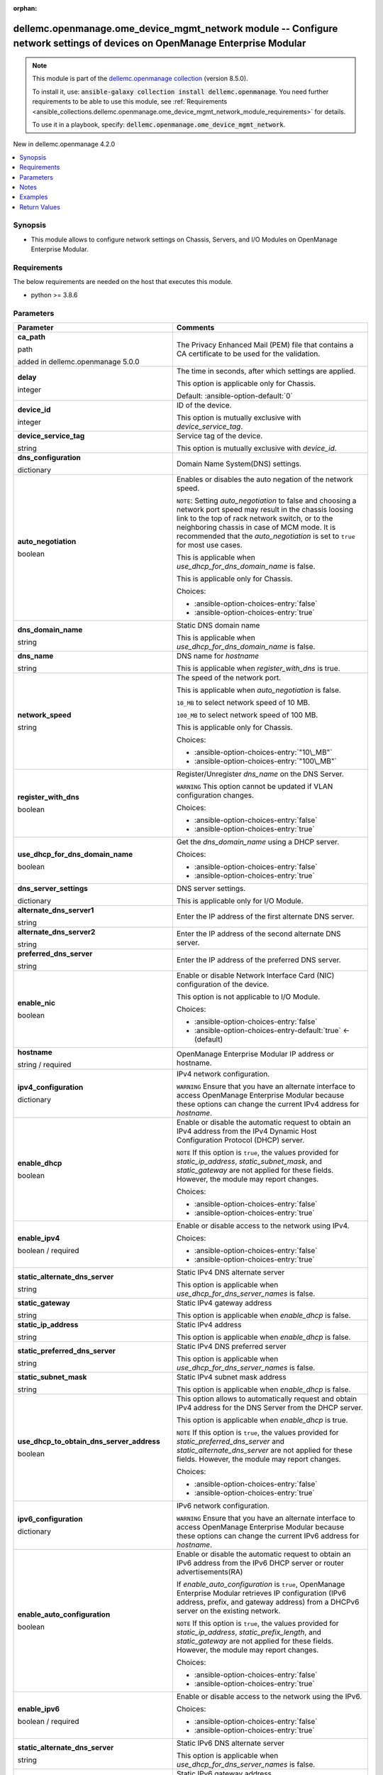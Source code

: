 
.. Document meta

:orphan:

.. |antsibull-internal-nbsp| unicode:: 0xA0
    :trim:

.. role:: ansible-attribute-support-label
.. role:: ansible-attribute-support-property
.. role:: ansible-attribute-support-full
.. role:: ansible-attribute-support-partial
.. role:: ansible-attribute-support-none
.. role:: ansible-attribute-support-na
.. role:: ansible-option-type
.. role:: ansible-option-elements
.. role:: ansible-option-required
.. role:: ansible-option-versionadded
.. role:: ansible-option-aliases
.. role:: ansible-option-choices
.. role:: ansible-option-choices-default-mark
.. role:: ansible-option-default-bold
.. role:: ansible-option-configuration
.. role:: ansible-option-returned-bold
.. role:: ansible-option-sample-bold

.. Anchors

.. _ansible_collections.dellemc.openmanage.ome_device_mgmt_network_module:

.. Anchors: short name for ansible.builtin

.. Anchors: aliases



.. Title

dellemc.openmanage.ome_device_mgmt_network module -- Configure network settings of devices on OpenManage Enterprise Modular
+++++++++++++++++++++++++++++++++++++++++++++++++++++++++++++++++++++++++++++++++++++++++++++++++++++++++++++++++++++++++++

.. Collection note

.. note::
    This module is part of the `dellemc.openmanage collection <https://galaxy.ansible.com/dellemc/openmanage>`_ (version 8.5.0).

    To install it, use: :code:`ansible-galaxy collection install dellemc.openmanage`.
    You need further requirements to be able to use this module,
    see :ref:`Requirements <ansible_collections.dellemc.openmanage.ome_device_mgmt_network_module_requirements>` for details.

    To use it in a playbook, specify: :code:`dellemc.openmanage.ome_device_mgmt_network`.

.. version_added

.. rst-class:: ansible-version-added

New in dellemc.openmanage 4.2.0

.. contents::
   :local:
   :depth: 1

.. Deprecated


Synopsis
--------

.. Description

- This module allows to configure network settings on Chassis, Servers, and I/O Modules on OpenManage Enterprise Modular.


.. Aliases


.. Requirements

.. _ansible_collections.dellemc.openmanage.ome_device_mgmt_network_module_requirements:

Requirements
------------
The below requirements are needed on the host that executes this module.

- python \>= 3.8.6






.. Options

Parameters
----------

.. rst-class:: ansible-option-table

.. list-table::
  :width: 100%
  :widths: auto
  :header-rows: 1

  * - Parameter
    - Comments

  * - .. raw:: html

        <div class="ansible-option-cell">
        <div class="ansibleOptionAnchor" id="parameter-ca_path"></div>

      .. _ansible_collections.dellemc.openmanage.ome_device_mgmt_network_module__parameter-ca_path:

      .. rst-class:: ansible-option-title

      **ca_path**

      .. raw:: html

        <a class="ansibleOptionLink" href="#parameter-ca_path" title="Permalink to this option"></a>

      .. rst-class:: ansible-option-type-line

      :ansible-option-type:`path`

      :ansible-option-versionadded:`added in dellemc.openmanage 5.0.0`


      .. raw:: html

        </div>

    - .. raw:: html

        <div class="ansible-option-cell">

      The Privacy Enhanced Mail (PEM) file that contains a CA certificate to be used for the validation.


      .. raw:: html

        </div>

  * - .. raw:: html

        <div class="ansible-option-cell">
        <div class="ansibleOptionAnchor" id="parameter-delay"></div>

      .. _ansible_collections.dellemc.openmanage.ome_device_mgmt_network_module__parameter-delay:

      .. rst-class:: ansible-option-title

      **delay**

      .. raw:: html

        <a class="ansibleOptionLink" href="#parameter-delay" title="Permalink to this option"></a>

      .. rst-class:: ansible-option-type-line

      :ansible-option-type:`integer`

      .. raw:: html

        </div>

    - .. raw:: html

        <div class="ansible-option-cell">

      The time in seconds, after which settings are applied.

      This option is applicable only for Chassis.


      .. rst-class:: ansible-option-line

      :ansible-option-default-bold:`Default:` :ansible-option-default:`0`

      .. raw:: html

        </div>

  * - .. raw:: html

        <div class="ansible-option-cell">
        <div class="ansibleOptionAnchor" id="parameter-device_id"></div>

      .. _ansible_collections.dellemc.openmanage.ome_device_mgmt_network_module__parameter-device_id:

      .. rst-class:: ansible-option-title

      **device_id**

      .. raw:: html

        <a class="ansibleOptionLink" href="#parameter-device_id" title="Permalink to this option"></a>

      .. rst-class:: ansible-option-type-line

      :ansible-option-type:`integer`

      .. raw:: html

        </div>

    - .. raw:: html

        <div class="ansible-option-cell">

      ID of the device.

      This option is mutually exclusive with \ :emphasis:`device\_service\_tag`\ .


      .. raw:: html

        </div>

  * - .. raw:: html

        <div class="ansible-option-cell">
        <div class="ansibleOptionAnchor" id="parameter-device_service_tag"></div>

      .. _ansible_collections.dellemc.openmanage.ome_device_mgmt_network_module__parameter-device_service_tag:

      .. rst-class:: ansible-option-title

      **device_service_tag**

      .. raw:: html

        <a class="ansibleOptionLink" href="#parameter-device_service_tag" title="Permalink to this option"></a>

      .. rst-class:: ansible-option-type-line

      :ansible-option-type:`string`

      .. raw:: html

        </div>

    - .. raw:: html

        <div class="ansible-option-cell">

      Service tag of the device.

      This option is mutually exclusive with \ :emphasis:`device\_id`\ .


      .. raw:: html

        </div>

  * - .. raw:: html

        <div class="ansible-option-cell">
        <div class="ansibleOptionAnchor" id="parameter-dns_configuration"></div>

      .. _ansible_collections.dellemc.openmanage.ome_device_mgmt_network_module__parameter-dns_configuration:

      .. rst-class:: ansible-option-title

      **dns_configuration**

      .. raw:: html

        <a class="ansibleOptionLink" href="#parameter-dns_configuration" title="Permalink to this option"></a>

      .. rst-class:: ansible-option-type-line

      :ansible-option-type:`dictionary`

      .. raw:: html

        </div>

    - .. raw:: html

        <div class="ansible-option-cell">

      Domain Name System(DNS) settings.


      .. raw:: html

        </div>
    
  * - .. raw:: html

        <div class="ansible-option-indent"></div><div class="ansible-option-cell">
        <div class="ansibleOptionAnchor" id="parameter-dns_configuration/auto_negotiation"></div>

      .. _ansible_collections.dellemc.openmanage.ome_device_mgmt_network_module__parameter-dns_configuration/auto_negotiation:

      .. rst-class:: ansible-option-title

      **auto_negotiation**

      .. raw:: html

        <a class="ansibleOptionLink" href="#parameter-dns_configuration/auto_negotiation" title="Permalink to this option"></a>

      .. rst-class:: ansible-option-type-line

      :ansible-option-type:`boolean`

      .. raw:: html

        </div>

    - .. raw:: html

        <div class="ansible-option-indent-desc"></div><div class="ansible-option-cell">

      Enables or disables the auto negation of the network speed.

      \ :literal:`NOTE`\ : Setting \ :emphasis:`auto\_negotiation`\  to false and choosing a network port speed may result in the chassis loosing link to the top of rack network switch, or to the neighboring chassis in case of MCM mode. It is recommended that the \ :emphasis:`auto\_negotiation`\  is set to \ :literal:`true`\  for most use cases.

      This is applicable when \ :emphasis:`use\_dhcp\_for\_dns\_domain\_name`\  is false.

      This is applicable only for Chassis.


      .. rst-class:: ansible-option-line

      :ansible-option-choices:`Choices:`

      - :ansible-option-choices-entry:`false`
      - :ansible-option-choices-entry:`true`


      .. raw:: html

        </div>

  * - .. raw:: html

        <div class="ansible-option-indent"></div><div class="ansible-option-cell">
        <div class="ansibleOptionAnchor" id="parameter-dns_configuration/dns_domain_name"></div>

      .. _ansible_collections.dellemc.openmanage.ome_device_mgmt_network_module__parameter-dns_configuration/dns_domain_name:

      .. rst-class:: ansible-option-title

      **dns_domain_name**

      .. raw:: html

        <a class="ansibleOptionLink" href="#parameter-dns_configuration/dns_domain_name" title="Permalink to this option"></a>

      .. rst-class:: ansible-option-type-line

      :ansible-option-type:`string`

      .. raw:: html

        </div>

    - .. raw:: html

        <div class="ansible-option-indent-desc"></div><div class="ansible-option-cell">

      Static DNS domain name

      This is applicable when \ :emphasis:`use\_dhcp\_for\_dns\_domain\_name`\  is false.


      .. raw:: html

        </div>

  * - .. raw:: html

        <div class="ansible-option-indent"></div><div class="ansible-option-cell">
        <div class="ansibleOptionAnchor" id="parameter-dns_configuration/dns_name"></div>

      .. _ansible_collections.dellemc.openmanage.ome_device_mgmt_network_module__parameter-dns_configuration/dns_name:

      .. rst-class:: ansible-option-title

      **dns_name**

      .. raw:: html

        <a class="ansibleOptionLink" href="#parameter-dns_configuration/dns_name" title="Permalink to this option"></a>

      .. rst-class:: ansible-option-type-line

      :ansible-option-type:`string`

      .. raw:: html

        </div>

    - .. raw:: html

        <div class="ansible-option-indent-desc"></div><div class="ansible-option-cell">

      DNS name for \ :emphasis:`hostname`\ 

      This is applicable when \ :emphasis:`register\_with\_dns`\  is true.


      .. raw:: html

        </div>

  * - .. raw:: html

        <div class="ansible-option-indent"></div><div class="ansible-option-cell">
        <div class="ansibleOptionAnchor" id="parameter-dns_configuration/network_speed"></div>

      .. _ansible_collections.dellemc.openmanage.ome_device_mgmt_network_module__parameter-dns_configuration/network_speed:

      .. rst-class:: ansible-option-title

      **network_speed**

      .. raw:: html

        <a class="ansibleOptionLink" href="#parameter-dns_configuration/network_speed" title="Permalink to this option"></a>

      .. rst-class:: ansible-option-type-line

      :ansible-option-type:`string`

      .. raw:: html

        </div>

    - .. raw:: html

        <div class="ansible-option-indent-desc"></div><div class="ansible-option-cell">

      The speed of the network port.

      This is applicable when \ :emphasis:`auto\_negotiation`\  is false.

      \ :literal:`10\_MB`\  to select network speed of 10 MB.

      \ :literal:`100\_MB`\  to select network speed of 100 MB.

      This is applicable only for Chassis.


      .. rst-class:: ansible-option-line

      :ansible-option-choices:`Choices:`

      - :ansible-option-choices-entry:`"10\_MB"`
      - :ansible-option-choices-entry:`"100\_MB"`


      .. raw:: html

        </div>

  * - .. raw:: html

        <div class="ansible-option-indent"></div><div class="ansible-option-cell">
        <div class="ansibleOptionAnchor" id="parameter-dns_configuration/register_with_dns"></div>

      .. _ansible_collections.dellemc.openmanage.ome_device_mgmt_network_module__parameter-dns_configuration/register_with_dns:

      .. rst-class:: ansible-option-title

      **register_with_dns**

      .. raw:: html

        <a class="ansibleOptionLink" href="#parameter-dns_configuration/register_with_dns" title="Permalink to this option"></a>

      .. rst-class:: ansible-option-type-line

      :ansible-option-type:`boolean`

      .. raw:: html

        </div>

    - .. raw:: html

        <div class="ansible-option-indent-desc"></div><div class="ansible-option-cell">

      Register/Unregister \ :emphasis:`dns\_name`\  on the DNS Server.

      \ :literal:`WARNING`\  This option cannot be updated if VLAN configuration changes.


      .. rst-class:: ansible-option-line

      :ansible-option-choices:`Choices:`

      - :ansible-option-choices-entry:`false`
      - :ansible-option-choices-entry:`true`


      .. raw:: html

        </div>

  * - .. raw:: html

        <div class="ansible-option-indent"></div><div class="ansible-option-cell">
        <div class="ansibleOptionAnchor" id="parameter-dns_configuration/use_dhcp_for_dns_domain_name"></div>

      .. _ansible_collections.dellemc.openmanage.ome_device_mgmt_network_module__parameter-dns_configuration/use_dhcp_for_dns_domain_name:

      .. rst-class:: ansible-option-title

      **use_dhcp_for_dns_domain_name**

      .. raw:: html

        <a class="ansibleOptionLink" href="#parameter-dns_configuration/use_dhcp_for_dns_domain_name" title="Permalink to this option"></a>

      .. rst-class:: ansible-option-type-line

      :ansible-option-type:`boolean`

      .. raw:: html

        </div>

    - .. raw:: html

        <div class="ansible-option-indent-desc"></div><div class="ansible-option-cell">

      Get the \ :emphasis:`dns\_domain\_name`\  using a DHCP server.


      .. rst-class:: ansible-option-line

      :ansible-option-choices:`Choices:`

      - :ansible-option-choices-entry:`false`
      - :ansible-option-choices-entry:`true`


      .. raw:: html

        </div>


  * - .. raw:: html

        <div class="ansible-option-cell">
        <div class="ansibleOptionAnchor" id="parameter-dns_server_settings"></div>

      .. _ansible_collections.dellemc.openmanage.ome_device_mgmt_network_module__parameter-dns_server_settings:

      .. rst-class:: ansible-option-title

      **dns_server_settings**

      .. raw:: html

        <a class="ansibleOptionLink" href="#parameter-dns_server_settings" title="Permalink to this option"></a>

      .. rst-class:: ansible-option-type-line

      :ansible-option-type:`dictionary`

      .. raw:: html

        </div>

    - .. raw:: html

        <div class="ansible-option-cell">

      DNS server settings.

      This is applicable only for I/O Module.


      .. raw:: html

        </div>
    
  * - .. raw:: html

        <div class="ansible-option-indent"></div><div class="ansible-option-cell">
        <div class="ansibleOptionAnchor" id="parameter-dns_server_settings/alternate_dns_server1"></div>

      .. _ansible_collections.dellemc.openmanage.ome_device_mgmt_network_module__parameter-dns_server_settings/alternate_dns_server1:

      .. rst-class:: ansible-option-title

      **alternate_dns_server1**

      .. raw:: html

        <a class="ansibleOptionLink" href="#parameter-dns_server_settings/alternate_dns_server1" title="Permalink to this option"></a>

      .. rst-class:: ansible-option-type-line

      :ansible-option-type:`string`

      .. raw:: html

        </div>

    - .. raw:: html

        <div class="ansible-option-indent-desc"></div><div class="ansible-option-cell">

      Enter the IP address of the first alternate DNS server.


      .. raw:: html

        </div>

  * - .. raw:: html

        <div class="ansible-option-indent"></div><div class="ansible-option-cell">
        <div class="ansibleOptionAnchor" id="parameter-dns_server_settings/alternate_dns_server2"></div>

      .. _ansible_collections.dellemc.openmanage.ome_device_mgmt_network_module__parameter-dns_server_settings/alternate_dns_server2:

      .. rst-class:: ansible-option-title

      **alternate_dns_server2**

      .. raw:: html

        <a class="ansibleOptionLink" href="#parameter-dns_server_settings/alternate_dns_server2" title="Permalink to this option"></a>

      .. rst-class:: ansible-option-type-line

      :ansible-option-type:`string`

      .. raw:: html

        </div>

    - .. raw:: html

        <div class="ansible-option-indent-desc"></div><div class="ansible-option-cell">

      Enter the IP address of the second alternate DNS server.


      .. raw:: html

        </div>

  * - .. raw:: html

        <div class="ansible-option-indent"></div><div class="ansible-option-cell">
        <div class="ansibleOptionAnchor" id="parameter-dns_server_settings/preferred_dns_server"></div>

      .. _ansible_collections.dellemc.openmanage.ome_device_mgmt_network_module__parameter-dns_server_settings/preferred_dns_server:

      .. rst-class:: ansible-option-title

      **preferred_dns_server**

      .. raw:: html

        <a class="ansibleOptionLink" href="#parameter-dns_server_settings/preferred_dns_server" title="Permalink to this option"></a>

      .. rst-class:: ansible-option-type-line

      :ansible-option-type:`string`

      .. raw:: html

        </div>

    - .. raw:: html

        <div class="ansible-option-indent-desc"></div><div class="ansible-option-cell">

      Enter the IP address of the preferred DNS server.


      .. raw:: html

        </div>


  * - .. raw:: html

        <div class="ansible-option-cell">
        <div class="ansibleOptionAnchor" id="parameter-enable_nic"></div>

      .. _ansible_collections.dellemc.openmanage.ome_device_mgmt_network_module__parameter-enable_nic:

      .. rst-class:: ansible-option-title

      **enable_nic**

      .. raw:: html

        <a class="ansibleOptionLink" href="#parameter-enable_nic" title="Permalink to this option"></a>

      .. rst-class:: ansible-option-type-line

      :ansible-option-type:`boolean`

      .. raw:: html

        </div>

    - .. raw:: html

        <div class="ansible-option-cell">

      Enable or disable Network Interface Card (NIC) configuration of the device.

      This option is not applicable to I/O Module.


      .. rst-class:: ansible-option-line

      :ansible-option-choices:`Choices:`

      - :ansible-option-choices-entry:`false`
      - :ansible-option-choices-entry-default:`true` :ansible-option-choices-default-mark:`← (default)`


      .. raw:: html

        </div>

  * - .. raw:: html

        <div class="ansible-option-cell">
        <div class="ansibleOptionAnchor" id="parameter-hostname"></div>

      .. _ansible_collections.dellemc.openmanage.ome_device_mgmt_network_module__parameter-hostname:

      .. rst-class:: ansible-option-title

      **hostname**

      .. raw:: html

        <a class="ansibleOptionLink" href="#parameter-hostname" title="Permalink to this option"></a>

      .. rst-class:: ansible-option-type-line

      :ansible-option-type:`string` / :ansible-option-required:`required`

      .. raw:: html

        </div>

    - .. raw:: html

        <div class="ansible-option-cell">

      OpenManage Enterprise Modular IP address or hostname.


      .. raw:: html

        </div>

  * - .. raw:: html

        <div class="ansible-option-cell">
        <div class="ansibleOptionAnchor" id="parameter-ipv4_configuration"></div>

      .. _ansible_collections.dellemc.openmanage.ome_device_mgmt_network_module__parameter-ipv4_configuration:

      .. rst-class:: ansible-option-title

      **ipv4_configuration**

      .. raw:: html

        <a class="ansibleOptionLink" href="#parameter-ipv4_configuration" title="Permalink to this option"></a>

      .. rst-class:: ansible-option-type-line

      :ansible-option-type:`dictionary`

      .. raw:: html

        </div>

    - .. raw:: html

        <div class="ansible-option-cell">

      IPv4 network configuration.

      \ :literal:`WARNING`\  Ensure that you have an alternate interface to access OpenManage Enterprise Modular because these options can change the current IPv4 address for \ :emphasis:`hostname`\ .


      .. raw:: html

        </div>
    
  * - .. raw:: html

        <div class="ansible-option-indent"></div><div class="ansible-option-cell">
        <div class="ansibleOptionAnchor" id="parameter-ipv4_configuration/enable_dhcp"></div>

      .. _ansible_collections.dellemc.openmanage.ome_device_mgmt_network_module__parameter-ipv4_configuration/enable_dhcp:

      .. rst-class:: ansible-option-title

      **enable_dhcp**

      .. raw:: html

        <a class="ansibleOptionLink" href="#parameter-ipv4_configuration/enable_dhcp" title="Permalink to this option"></a>

      .. rst-class:: ansible-option-type-line

      :ansible-option-type:`boolean`

      .. raw:: html

        </div>

    - .. raw:: html

        <div class="ansible-option-indent-desc"></div><div class="ansible-option-cell">

      Enable or disable the automatic request to obtain an IPv4 address from the IPv4 Dynamic Host Configuration Protocol (DHCP) server.

      \ :literal:`NOTE`\  If this option is \ :literal:`true`\ , the values provided for \ :emphasis:`static\_ip\_address`\ , \ :emphasis:`static\_subnet\_mask`\ , and \ :emphasis:`static\_gateway`\  are not applied for these fields. However, the module may report changes.


      .. rst-class:: ansible-option-line

      :ansible-option-choices:`Choices:`

      - :ansible-option-choices-entry:`false`
      - :ansible-option-choices-entry:`true`


      .. raw:: html

        </div>

  * - .. raw:: html

        <div class="ansible-option-indent"></div><div class="ansible-option-cell">
        <div class="ansibleOptionAnchor" id="parameter-ipv4_configuration/enable_ipv4"></div>

      .. _ansible_collections.dellemc.openmanage.ome_device_mgmt_network_module__parameter-ipv4_configuration/enable_ipv4:

      .. rst-class:: ansible-option-title

      **enable_ipv4**

      .. raw:: html

        <a class="ansibleOptionLink" href="#parameter-ipv4_configuration/enable_ipv4" title="Permalink to this option"></a>

      .. rst-class:: ansible-option-type-line

      :ansible-option-type:`boolean` / :ansible-option-required:`required`

      .. raw:: html

        </div>

    - .. raw:: html

        <div class="ansible-option-indent-desc"></div><div class="ansible-option-cell">

      Enable or disable access to the network using IPv4.


      .. rst-class:: ansible-option-line

      :ansible-option-choices:`Choices:`

      - :ansible-option-choices-entry:`false`
      - :ansible-option-choices-entry:`true`


      .. raw:: html

        </div>

  * - .. raw:: html

        <div class="ansible-option-indent"></div><div class="ansible-option-cell">
        <div class="ansibleOptionAnchor" id="parameter-ipv4_configuration/static_alternate_dns_server"></div>

      .. _ansible_collections.dellemc.openmanage.ome_device_mgmt_network_module__parameter-ipv4_configuration/static_alternate_dns_server:

      .. rst-class:: ansible-option-title

      **static_alternate_dns_server**

      .. raw:: html

        <a class="ansibleOptionLink" href="#parameter-ipv4_configuration/static_alternate_dns_server" title="Permalink to this option"></a>

      .. rst-class:: ansible-option-type-line

      :ansible-option-type:`string`

      .. raw:: html

        </div>

    - .. raw:: html

        <div class="ansible-option-indent-desc"></div><div class="ansible-option-cell">

      Static IPv4 DNS alternate server

      This option is applicable when \ :emphasis:`use\_dhcp\_for\_dns\_server\_names`\  is false.


      .. raw:: html

        </div>

  * - .. raw:: html

        <div class="ansible-option-indent"></div><div class="ansible-option-cell">
        <div class="ansibleOptionAnchor" id="parameter-ipv4_configuration/static_gateway"></div>

      .. _ansible_collections.dellemc.openmanage.ome_device_mgmt_network_module__parameter-ipv4_configuration/static_gateway:

      .. rst-class:: ansible-option-title

      **static_gateway**

      .. raw:: html

        <a class="ansibleOptionLink" href="#parameter-ipv4_configuration/static_gateway" title="Permalink to this option"></a>

      .. rst-class:: ansible-option-type-line

      :ansible-option-type:`string`

      .. raw:: html

        </div>

    - .. raw:: html

        <div class="ansible-option-indent-desc"></div><div class="ansible-option-cell">

      Static IPv4 gateway address

      This option is applicable when \ :emphasis:`enable\_dhcp`\  is false.


      .. raw:: html

        </div>

  * - .. raw:: html

        <div class="ansible-option-indent"></div><div class="ansible-option-cell">
        <div class="ansibleOptionAnchor" id="parameter-ipv4_configuration/static_ip_address"></div>

      .. _ansible_collections.dellemc.openmanage.ome_device_mgmt_network_module__parameter-ipv4_configuration/static_ip_address:

      .. rst-class:: ansible-option-title

      **static_ip_address**

      .. raw:: html

        <a class="ansibleOptionLink" href="#parameter-ipv4_configuration/static_ip_address" title="Permalink to this option"></a>

      .. rst-class:: ansible-option-type-line

      :ansible-option-type:`string`

      .. raw:: html

        </div>

    - .. raw:: html

        <div class="ansible-option-indent-desc"></div><div class="ansible-option-cell">

      Static IPv4 address

      This option is applicable when \ :emphasis:`enable\_dhcp`\  is false.


      .. raw:: html

        </div>

  * - .. raw:: html

        <div class="ansible-option-indent"></div><div class="ansible-option-cell">
        <div class="ansibleOptionAnchor" id="parameter-ipv4_configuration/static_preferred_dns_server"></div>

      .. _ansible_collections.dellemc.openmanage.ome_device_mgmt_network_module__parameter-ipv4_configuration/static_preferred_dns_server:

      .. rst-class:: ansible-option-title

      **static_preferred_dns_server**

      .. raw:: html

        <a class="ansibleOptionLink" href="#parameter-ipv4_configuration/static_preferred_dns_server" title="Permalink to this option"></a>

      .. rst-class:: ansible-option-type-line

      :ansible-option-type:`string`

      .. raw:: html

        </div>

    - .. raw:: html

        <div class="ansible-option-indent-desc"></div><div class="ansible-option-cell">

      Static IPv4 DNS preferred server

      This option is applicable when \ :emphasis:`use\_dhcp\_for\_dns\_server\_names`\  is false.


      .. raw:: html

        </div>

  * - .. raw:: html

        <div class="ansible-option-indent"></div><div class="ansible-option-cell">
        <div class="ansibleOptionAnchor" id="parameter-ipv4_configuration/static_subnet_mask"></div>

      .. _ansible_collections.dellemc.openmanage.ome_device_mgmt_network_module__parameter-ipv4_configuration/static_subnet_mask:

      .. rst-class:: ansible-option-title

      **static_subnet_mask**

      .. raw:: html

        <a class="ansibleOptionLink" href="#parameter-ipv4_configuration/static_subnet_mask" title="Permalink to this option"></a>

      .. rst-class:: ansible-option-type-line

      :ansible-option-type:`string`

      .. raw:: html

        </div>

    - .. raw:: html

        <div class="ansible-option-indent-desc"></div><div class="ansible-option-cell">

      Static IPv4 subnet mask address

      This option is applicable when \ :emphasis:`enable\_dhcp`\  is false.


      .. raw:: html

        </div>

  * - .. raw:: html

        <div class="ansible-option-indent"></div><div class="ansible-option-cell">
        <div class="ansibleOptionAnchor" id="parameter-ipv4_configuration/use_dhcp_to_obtain_dns_server_address"></div>

      .. _ansible_collections.dellemc.openmanage.ome_device_mgmt_network_module__parameter-ipv4_configuration/use_dhcp_to_obtain_dns_server_address:

      .. rst-class:: ansible-option-title

      **use_dhcp_to_obtain_dns_server_address**

      .. raw:: html

        <a class="ansibleOptionLink" href="#parameter-ipv4_configuration/use_dhcp_to_obtain_dns_server_address" title="Permalink to this option"></a>

      .. rst-class:: ansible-option-type-line

      :ansible-option-type:`boolean`

      .. raw:: html

        </div>

    - .. raw:: html

        <div class="ansible-option-indent-desc"></div><div class="ansible-option-cell">

      This option allows to automatically request and obtain IPv4 address for the DNS Server from the DHCP server.

      This option is applicable when \ :emphasis:`enable\_dhcp`\  is true.

      \ :literal:`NOTE`\  If this option is \ :literal:`true`\ , the values provided for \ :emphasis:`static\_preferred\_dns\_server`\  and \ :emphasis:`static\_alternate\_dns\_server`\  are not applied for these fields. However, the module may report changes.


      .. rst-class:: ansible-option-line

      :ansible-option-choices:`Choices:`

      - :ansible-option-choices-entry:`false`
      - :ansible-option-choices-entry:`true`


      .. raw:: html

        </div>


  * - .. raw:: html

        <div class="ansible-option-cell">
        <div class="ansibleOptionAnchor" id="parameter-ipv6_configuration"></div>

      .. _ansible_collections.dellemc.openmanage.ome_device_mgmt_network_module__parameter-ipv6_configuration:

      .. rst-class:: ansible-option-title

      **ipv6_configuration**

      .. raw:: html

        <a class="ansibleOptionLink" href="#parameter-ipv6_configuration" title="Permalink to this option"></a>

      .. rst-class:: ansible-option-type-line

      :ansible-option-type:`dictionary`

      .. raw:: html

        </div>

    - .. raw:: html

        <div class="ansible-option-cell">

      IPv6 network configuration.

      \ :literal:`WARNING`\  Ensure that you have an alternate interface to access OpenManage Enterprise Modular because these options can change the current IPv6 address for \ :emphasis:`hostname`\ .


      .. raw:: html

        </div>
    
  * - .. raw:: html

        <div class="ansible-option-indent"></div><div class="ansible-option-cell">
        <div class="ansibleOptionAnchor" id="parameter-ipv6_configuration/enable_auto_configuration"></div>

      .. _ansible_collections.dellemc.openmanage.ome_device_mgmt_network_module__parameter-ipv6_configuration/enable_auto_configuration:

      .. rst-class:: ansible-option-title

      **enable_auto_configuration**

      .. raw:: html

        <a class="ansibleOptionLink" href="#parameter-ipv6_configuration/enable_auto_configuration" title="Permalink to this option"></a>

      .. rst-class:: ansible-option-type-line

      :ansible-option-type:`boolean`

      .. raw:: html

        </div>

    - .. raw:: html

        <div class="ansible-option-indent-desc"></div><div class="ansible-option-cell">

      Enable or disable the automatic request to obtain an IPv6 address from the IPv6 DHCP server or router advertisements(RA)

      If \ :emphasis:`enable\_auto\_configuration`\  is \ :literal:`true`\ , OpenManage Enterprise Modular retrieves IP configuration (IPv6 address, prefix, and gateway address) from a DHCPv6 server on the existing network.

      \ :literal:`NOTE`\  If this option is \ :literal:`true`\ , the values provided for \ :emphasis:`static\_ip\_address`\ , \ :emphasis:`static\_prefix\_length`\ , and \ :emphasis:`static\_gateway`\  are not applied for these fields. However, the module may report changes.


      .. rst-class:: ansible-option-line

      :ansible-option-choices:`Choices:`

      - :ansible-option-choices-entry:`false`
      - :ansible-option-choices-entry:`true`


      .. raw:: html

        </div>

  * - .. raw:: html

        <div class="ansible-option-indent"></div><div class="ansible-option-cell">
        <div class="ansibleOptionAnchor" id="parameter-ipv6_configuration/enable_ipv6"></div>

      .. _ansible_collections.dellemc.openmanage.ome_device_mgmt_network_module__parameter-ipv6_configuration/enable_ipv6:

      .. rst-class:: ansible-option-title

      **enable_ipv6**

      .. raw:: html

        <a class="ansibleOptionLink" href="#parameter-ipv6_configuration/enable_ipv6" title="Permalink to this option"></a>

      .. rst-class:: ansible-option-type-line

      :ansible-option-type:`boolean` / :ansible-option-required:`required`

      .. raw:: html

        </div>

    - .. raw:: html

        <div class="ansible-option-indent-desc"></div><div class="ansible-option-cell">

      Enable or disable access to the network using the IPv6.


      .. rst-class:: ansible-option-line

      :ansible-option-choices:`Choices:`

      - :ansible-option-choices-entry:`false`
      - :ansible-option-choices-entry:`true`


      .. raw:: html

        </div>

  * - .. raw:: html

        <div class="ansible-option-indent"></div><div class="ansible-option-cell">
        <div class="ansibleOptionAnchor" id="parameter-ipv6_configuration/static_alternate_dns_server"></div>

      .. _ansible_collections.dellemc.openmanage.ome_device_mgmt_network_module__parameter-ipv6_configuration/static_alternate_dns_server:

      .. rst-class:: ansible-option-title

      **static_alternate_dns_server**

      .. raw:: html

        <a class="ansibleOptionLink" href="#parameter-ipv6_configuration/static_alternate_dns_server" title="Permalink to this option"></a>

      .. rst-class:: ansible-option-type-line

      :ansible-option-type:`string`

      .. raw:: html

        </div>

    - .. raw:: html

        <div class="ansible-option-indent-desc"></div><div class="ansible-option-cell">

      Static IPv6 DNS alternate server

      This option is applicable when \ :emphasis:`use\_dhcp\_for\_dns\_server\_names`\  is false.


      .. raw:: html

        </div>

  * - .. raw:: html

        <div class="ansible-option-indent"></div><div class="ansible-option-cell">
        <div class="ansibleOptionAnchor" id="parameter-ipv6_configuration/static_gateway"></div>

      .. _ansible_collections.dellemc.openmanage.ome_device_mgmt_network_module__parameter-ipv6_configuration/static_gateway:

      .. rst-class:: ansible-option-title

      **static_gateway**

      .. raw:: html

        <a class="ansibleOptionLink" href="#parameter-ipv6_configuration/static_gateway" title="Permalink to this option"></a>

      .. rst-class:: ansible-option-type-line

      :ansible-option-type:`string`

      .. raw:: html

        </div>

    - .. raw:: html

        <div class="ansible-option-indent-desc"></div><div class="ansible-option-cell">

      Static IPv6 gateway address

      This option is applicable when \ :emphasis:`enable\_auto\_configuration`\  is false.


      .. raw:: html

        </div>

  * - .. raw:: html

        <div class="ansible-option-indent"></div><div class="ansible-option-cell">
        <div class="ansibleOptionAnchor" id="parameter-ipv6_configuration/static_ip_address"></div>

      .. _ansible_collections.dellemc.openmanage.ome_device_mgmt_network_module__parameter-ipv6_configuration/static_ip_address:

      .. rst-class:: ansible-option-title

      **static_ip_address**

      .. raw:: html

        <a class="ansibleOptionLink" href="#parameter-ipv6_configuration/static_ip_address" title="Permalink to this option"></a>

      .. rst-class:: ansible-option-type-line

      :ansible-option-type:`string`

      .. raw:: html

        </div>

    - .. raw:: html

        <div class="ansible-option-indent-desc"></div><div class="ansible-option-cell">

      Static IPv6 address

      This option is applicable when \ :emphasis:`enable\_auto\_configuration`\  is false.


      .. raw:: html

        </div>

  * - .. raw:: html

        <div class="ansible-option-indent"></div><div class="ansible-option-cell">
        <div class="ansibleOptionAnchor" id="parameter-ipv6_configuration/static_preferred_dns_server"></div>

      .. _ansible_collections.dellemc.openmanage.ome_device_mgmt_network_module__parameter-ipv6_configuration/static_preferred_dns_server:

      .. rst-class:: ansible-option-title

      **static_preferred_dns_server**

      .. raw:: html

        <a class="ansibleOptionLink" href="#parameter-ipv6_configuration/static_preferred_dns_server" title="Permalink to this option"></a>

      .. rst-class:: ansible-option-type-line

      :ansible-option-type:`string`

      .. raw:: html

        </div>

    - .. raw:: html

        <div class="ansible-option-indent-desc"></div><div class="ansible-option-cell">

      Static IPv6 DNS preferred server

      This option is applicable when \ :emphasis:`use\_dhcp\_for\_dns\_server\_names`\  is false.


      .. raw:: html

        </div>

  * - .. raw:: html

        <div class="ansible-option-indent"></div><div class="ansible-option-cell">
        <div class="ansibleOptionAnchor" id="parameter-ipv6_configuration/static_prefix_length"></div>

      .. _ansible_collections.dellemc.openmanage.ome_device_mgmt_network_module__parameter-ipv6_configuration/static_prefix_length:

      .. rst-class:: ansible-option-title

      **static_prefix_length**

      .. raw:: html

        <a class="ansibleOptionLink" href="#parameter-ipv6_configuration/static_prefix_length" title="Permalink to this option"></a>

      .. rst-class:: ansible-option-type-line

      :ansible-option-type:`integer`

      .. raw:: html

        </div>

    - .. raw:: html

        <div class="ansible-option-indent-desc"></div><div class="ansible-option-cell">

      Static IPv6 prefix length

      This option is applicable when \ :emphasis:`enable\_auto\_configuration`\  is false.


      .. raw:: html

        </div>

  * - .. raw:: html

        <div class="ansible-option-indent"></div><div class="ansible-option-cell">
        <div class="ansibleOptionAnchor" id="parameter-ipv6_configuration/use_dhcpv6_to_obtain_dns_server_address"></div>

      .. _ansible_collections.dellemc.openmanage.ome_device_mgmt_network_module__parameter-ipv6_configuration/use_dhcpv6_to_obtain_dns_server_address:

      .. rst-class:: ansible-option-title

      **use_dhcpv6_to_obtain_dns_server_address**

      .. raw:: html

        <a class="ansibleOptionLink" href="#parameter-ipv6_configuration/use_dhcpv6_to_obtain_dns_server_address" title="Permalink to this option"></a>

      .. rst-class:: ansible-option-type-line

      :ansible-option-type:`boolean`

      .. raw:: html

        </div>

    - .. raw:: html

        <div class="ansible-option-indent-desc"></div><div class="ansible-option-cell">

      This option allows to automatically request and obtain a IPv6 address for the DNS server from the DHCP server.

      This option is applicable when \ :emphasis:`enable\_auto\_configuration`\  is true

      \ :literal:`NOTE`\  If this option is \ :literal:`true`\ , the values provided for \ :emphasis:`static\_preferred\_dns\_server`\  and \ :emphasis:`static\_alternate\_dns\_server`\  are not applied for these fields. However, the module may report changes.


      .. rst-class:: ansible-option-line

      :ansible-option-choices:`Choices:`

      - :ansible-option-choices-entry:`false`
      - :ansible-option-choices-entry:`true`


      .. raw:: html

        </div>


  * - .. raw:: html

        <div class="ansible-option-cell">
        <div class="ansibleOptionAnchor" id="parameter-management_vlan"></div>

      .. _ansible_collections.dellemc.openmanage.ome_device_mgmt_network_module__parameter-management_vlan:

      .. rst-class:: ansible-option-title

      **management_vlan**

      .. raw:: html

        <a class="ansibleOptionLink" href="#parameter-management_vlan" title="Permalink to this option"></a>

      .. rst-class:: ansible-option-type-line

      :ansible-option-type:`dictionary`

      .. raw:: html

        </div>

    - .. raw:: html

        <div class="ansible-option-cell">

      VLAN configuration.


      .. raw:: html

        </div>
    
  * - .. raw:: html

        <div class="ansible-option-indent"></div><div class="ansible-option-cell">
        <div class="ansibleOptionAnchor" id="parameter-management_vlan/enable_vlan"></div>

      .. _ansible_collections.dellemc.openmanage.ome_device_mgmt_network_module__parameter-management_vlan/enable_vlan:

      .. rst-class:: ansible-option-title

      **enable_vlan**

      .. raw:: html

        <a class="ansibleOptionLink" href="#parameter-management_vlan/enable_vlan" title="Permalink to this option"></a>

      .. rst-class:: ansible-option-type-line

      :ansible-option-type:`boolean` / :ansible-option-required:`required`

      .. raw:: html

        </div>

    - .. raw:: html

        <div class="ansible-option-indent-desc"></div><div class="ansible-option-cell">

      Enable or disable VLAN for management.

      The VLAN configuration cannot be updated if the \ :emphasis:`register\_with\_dns`\  field under \ :emphasis:`dns\_configuration`\  is true.

      \ :literal:`WARNING`\  Ensure that the network cable is connected to the correct port after the VLAN configuration is changed. If not, the VLAN configuration changes may not be applied.


      .. rst-class:: ansible-option-line

      :ansible-option-choices:`Choices:`

      - :ansible-option-choices-entry:`false`
      - :ansible-option-choices-entry:`true`


      .. raw:: html

        </div>

  * - .. raw:: html

        <div class="ansible-option-indent"></div><div class="ansible-option-cell">
        <div class="ansibleOptionAnchor" id="parameter-management_vlan/vlan_id"></div>

      .. _ansible_collections.dellemc.openmanage.ome_device_mgmt_network_module__parameter-management_vlan/vlan_id:

      .. rst-class:: ansible-option-title

      **vlan_id**

      .. raw:: html

        <a class="ansibleOptionLink" href="#parameter-management_vlan/vlan_id" title="Permalink to this option"></a>

      .. rst-class:: ansible-option-type-line

      :ansible-option-type:`integer`

      .. raw:: html

        </div>

    - .. raw:: html

        <div class="ansible-option-indent-desc"></div><div class="ansible-option-cell">

      VLAN ID.

      The valid VLAN IDs are: 1 to 4000, and 4021 to 4094.

      This option is applicable when \ :emphasis:`enable\_vlan`\  is true.


      .. raw:: html

        </div>


  * - .. raw:: html

        <div class="ansible-option-cell">
        <div class="ansibleOptionAnchor" id="parameter-password"></div>

      .. _ansible_collections.dellemc.openmanage.ome_device_mgmt_network_module__parameter-password:

      .. rst-class:: ansible-option-title

      **password**

      .. raw:: html

        <a class="ansibleOptionLink" href="#parameter-password" title="Permalink to this option"></a>

      .. rst-class:: ansible-option-type-line

      :ansible-option-type:`string` / :ansible-option-required:`required`

      .. raw:: html

        </div>

    - .. raw:: html

        <div class="ansible-option-cell">

      OpenManage Enterprise Modular password.


      .. raw:: html

        </div>

  * - .. raw:: html

        <div class="ansible-option-cell">
        <div class="ansibleOptionAnchor" id="parameter-port"></div>

      .. _ansible_collections.dellemc.openmanage.ome_device_mgmt_network_module__parameter-port:

      .. rst-class:: ansible-option-title

      **port**

      .. raw:: html

        <a class="ansibleOptionLink" href="#parameter-port" title="Permalink to this option"></a>

      .. rst-class:: ansible-option-type-line

      :ansible-option-type:`integer`

      .. raw:: html

        </div>

    - .. raw:: html

        <div class="ansible-option-cell">

      OpenManage Enterprise Modular HTTPS port.


      .. rst-class:: ansible-option-line

      :ansible-option-default-bold:`Default:` :ansible-option-default:`443`

      .. raw:: html

        </div>

  * - .. raw:: html

        <div class="ansible-option-cell">
        <div class="ansibleOptionAnchor" id="parameter-timeout"></div>

      .. _ansible_collections.dellemc.openmanage.ome_device_mgmt_network_module__parameter-timeout:

      .. rst-class:: ansible-option-title

      **timeout**

      .. raw:: html

        <a class="ansibleOptionLink" href="#parameter-timeout" title="Permalink to this option"></a>

      .. rst-class:: ansible-option-type-line

      :ansible-option-type:`integer`

      :ansible-option-versionadded:`added in dellemc.openmanage 5.0.0`


      .. raw:: html

        </div>

    - .. raw:: html

        <div class="ansible-option-cell">

      The socket level timeout in seconds.


      .. rst-class:: ansible-option-line

      :ansible-option-default-bold:`Default:` :ansible-option-default:`30`

      .. raw:: html

        </div>

  * - .. raw:: html

        <div class="ansible-option-cell">
        <div class="ansibleOptionAnchor" id="parameter-username"></div>

      .. _ansible_collections.dellemc.openmanage.ome_device_mgmt_network_module__parameter-username:

      .. rst-class:: ansible-option-title

      **username**

      .. raw:: html

        <a class="ansibleOptionLink" href="#parameter-username" title="Permalink to this option"></a>

      .. rst-class:: ansible-option-type-line

      :ansible-option-type:`string` / :ansible-option-required:`required`

      .. raw:: html

        </div>

    - .. raw:: html

        <div class="ansible-option-cell">

      OpenManage Enterprise Modular username.


      .. raw:: html

        </div>

  * - .. raw:: html

        <div class="ansible-option-cell">
        <div class="ansibleOptionAnchor" id="parameter-validate_certs"></div>

      .. _ansible_collections.dellemc.openmanage.ome_device_mgmt_network_module__parameter-validate_certs:

      .. rst-class:: ansible-option-title

      **validate_certs**

      .. raw:: html

        <a class="ansibleOptionLink" href="#parameter-validate_certs" title="Permalink to this option"></a>

      .. rst-class:: ansible-option-type-line

      :ansible-option-type:`boolean`

      :ansible-option-versionadded:`added in dellemc.openmanage 5.0.0`


      .. raw:: html

        </div>

    - .. raw:: html

        <div class="ansible-option-cell">

      If \ :literal:`false`\ , the SSL certificates will not be validated.

      Configure \ :literal:`false`\  only on personally controlled sites where self-signed certificates are used.

      Prior to collection version \ :literal:`5.0.0`\ , the \ :emphasis:`validate\_certs`\  is \ :literal:`false`\  by default.


      .. rst-class:: ansible-option-line

      :ansible-option-choices:`Choices:`

      - :ansible-option-choices-entry:`false`
      - :ansible-option-choices-entry-default:`true` :ansible-option-choices-default-mark:`← (default)`


      .. raw:: html

        </div>


.. Attributes


.. Notes

Notes
-----

.. note::
   - Run this module from a system that has direct access to Dell OpenManage Enterprise Modular.
   - This module supports \ :literal:`check\_mode`\ .

.. Seealso


.. Examples

Examples
--------

.. code-block:: yaml+jinja

    
    ---
    - name: Network settings for chassis
      dellemc.openmanage.ome_device_mgmt_network:
        hostname: 192.168.0.1
        username: "username"
        password: "password"
        ca_path: "/path/to/ca_cert.pem"
        device_service_tag: CHAS123
        ipv4_configuration:
          enable_ipv4: true
          enable_dhcp: false
          static_ip_address: 192.168.0.2
          static_subnet_mask: 255.255.254.0
          static_gateway: 192.168.0.3
          use_dhcp_to_obtain_dns_server_address: false
          static_preferred_dns_server: 192.168.0.4
          static_alternate_dns_server: 192.168.0.5
        ipv6_configuration:
          enable_ipv6: true
          enable_auto_configuration: false
          static_ip_address: 2626:f2f2:f081:9:1c1c:f1f1:4747:1
          static_prefix_length: 10
          static_gateway: ffff::2607:f2b1:f081:9
          use_dhcpv6_to_obtain_dns_server_address: false
          static_preferred_dns_server: 2626:f2f2:f081:9:1c1c:f1f1:4747:3
          static_alternate_dns_server: 2626:f2f2:f081:9:1c1c:f1f1:4747:4
        dns_configuration:
          register_with_dns: true
          use_dhcp_for_dns_domain_name: false
          dns_name: "MX-SVCTAG"
          dns_domain_name: "dnslocaldomain"
          auto_negotiation: false
          network_speed: 100_MB

    - name: Network settings for server
      dellemc.openmanage.ome_device_mgmt_network:
        hostname: 192.168.0.1
        username: "username"
        password: "password"
        ca_path: "/path/to/ca_cert.pem"
        device_service_tag: SRVR123
        ipv4_configuration:
          enable_ipv4: true
          enable_dhcp: false
          static_ip_address: 192.168.0.2
          static_subnet_mask: 255.255.254.0
          static_gateway: 192.168.0.3
          use_dhcp_to_obtain_dns_server_address: false
          static_preferred_dns_server: 192.168.0.4
          static_alternate_dns_server: 192.168.0.5
        ipv6_configuration:
          enable_ipv6: true
          enable_auto_configuration: false
          static_ip_address: 2626:f2f2:f081:9:1c1c:f1f1:4747:1
          static_prefix_length: 10
          static_gateway: ffff::2607:f2b1:f081:9
          use_dhcpv6_to_obtain_dns_server_address: false
          static_preferred_dns_server: 2626:f2f2:f081:9:1c1c:f1f1:4747:3
          static_alternate_dns_server: 2626:f2f2:f081:9:1c1c:f1f1:4747:4

    - name: Network settings for I/O module
      dellemc.openmanage.ome_device_mgmt_network:
        hostname: 192.168.0.1
        username: "username"
        password: "password"
        ca_path: "/path/to/ca_cert.pem"
        device_service_tag: IOM1234
        ipv4_configuration:
          enable_ipv4: true
          enable_dhcp: false
          static_ip_address: 192.168.0.2
          static_subnet_mask: 255.255.254.0
          static_gateway: 192.168.0.3
        ipv6_configuration:
          enable_ipv6: true
          enable_auto_configuration: false
          static_ip_address: 2626:f2f2:f081:9:1c1c:f1f1:4747:1
          static_prefix_length: 10
          static_gateway: ffff::2607:f2b1:f081:9
        dns_server_settings:
          preferred_dns_server: 192.168.0.4
          alternate_dns_server1: 192.168.0.5

    - name: Management VLAN configuration of chassis using device id
      dellemc.openmanage.ome_device_mgmt_network:
        hostname: "192.168.0.1"
        username: "username"
        password: "password"
        ca_path: "/path/to/ca_cert.pem"
        device_id: 12345
        management_vlan:
          enable_vlan: true
          vlan_id: 2345
        dns_configuration:
          register_with_dns: false




.. Facts


.. Return values

Return Values
-------------
Common return values are documented :ref:`here <common_return_values>`, the following are the fields unique to this module:

.. rst-class:: ansible-option-table

.. list-table::
  :width: 100%
  :widths: auto
  :header-rows: 1

  * - Key
    - Description

  * - .. raw:: html

        <div class="ansible-option-cell">
        <div class="ansibleOptionAnchor" id="return-error_info"></div>

      .. _ansible_collections.dellemc.openmanage.ome_device_mgmt_network_module__return-error_info:

      .. rst-class:: ansible-option-title

      **error_info**

      .. raw:: html

        <a class="ansibleOptionLink" href="#return-error_info" title="Permalink to this return value"></a>

      .. rst-class:: ansible-option-type-line

      :ansible-option-type:`dictionary`

      .. raw:: html

        </div>

    - .. raw:: html

        <div class="ansible-option-cell">

      Details of the HTTP Error.


      .. rst-class:: ansible-option-line

      :ansible-option-returned-bold:`Returned:` on HTTP error

      .. rst-class:: ansible-option-line
      .. rst-class:: ansible-option-sample

      :ansible-option-sample-bold:`Sample:` :ansible-rv-sample-value:`{"error": {"@Message.ExtendedInfo": [{"Message": "Unable to complete the request because IPV4 Settings Capability is not Supported does not exist or is not applicable for the resource URI.", "MessageArgs": ["IPV4 Settings Capability is not Supported"], "MessageId": "CGEN1004", "RelatedProperties": [], "Resolution": "Check the request resource URI. Refer to the OpenManage Enterprise-Modular User's Guide for more information about resource URI and its properties.", "Severity": "Critical"}], "code": "Base.1.0.GeneralError", "message": "A general error has occurred. See ExtendedInfo for more information."}}`


      .. raw:: html

        </div>


  * - .. raw:: html

        <div class="ansible-option-cell">
        <div class="ansibleOptionAnchor" id="return-msg"></div>

      .. _ansible_collections.dellemc.openmanage.ome_device_mgmt_network_module__return-msg:

      .. rst-class:: ansible-option-title

      **msg**

      .. raw:: html

        <a class="ansibleOptionLink" href="#return-msg" title="Permalink to this return value"></a>

      .. rst-class:: ansible-option-type-line

      :ansible-option-type:`string`

      .. raw:: html

        </div>

    - .. raw:: html

        <div class="ansible-option-cell">

      Overall status of the network config operation.


      .. rst-class:: ansible-option-line

      :ansible-option-returned-bold:`Returned:` always

      .. rst-class:: ansible-option-line
      .. rst-class:: ansible-option-sample

      :ansible-option-sample-bold:`Sample:` :ansible-rv-sample-value:`"Successfully applied the network settings."`


      .. raw:: html

        </div>



..  Status (Presently only deprecated)


.. Authors

Authors
~~~~~~~

- Jagadeesh N V(@jagadeeshnv)



.. Extra links

Collection links
~~~~~~~~~~~~~~~~

.. raw:: html

  <p class="ansible-links">
    <a href="https://github.com/dell/dellemc-openmanage-ansible-modules/issues" aria-role="button" target="_blank" rel="noopener external">Issue Tracker</a>
    <a href="https://github.com/dell/dellemc-openmanage-ansible-modules" aria-role="button" target="_blank" rel="noopener external">Homepage</a>
    <a href="https://github.com/dell/dellemc-openmanage-ansible-modules/tree/collections" aria-role="button" target="_blank" rel="noopener external">Repository (Sources)</a>
  </p>

.. Parsing errors

